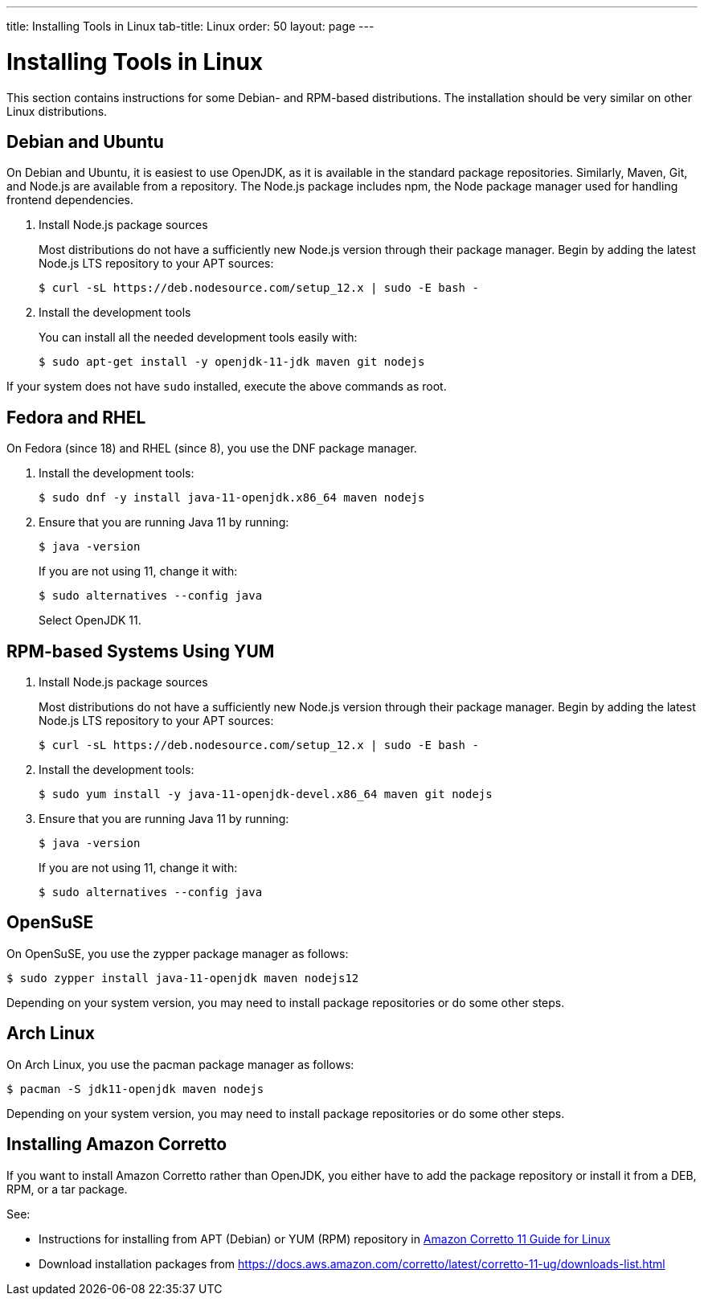 ---
title: Installing Tools in Linux
tab-title: Linux
order: 50
layout: page
---

[[installing.linux]]
= Installing Tools in Linux

This section contains instructions for some Debian- and RPM-based distributions.
The installation should be very similar on other Linux distributions.

== Debian and Ubuntu

On Debian and Ubuntu, it is easiest to use OpenJDK, as it is available in the standard  package repositories.
Similarly, Maven, Git, and Node.js are available from a repository.
The Node.js package includes npm, the Node package manager used for handling frontend dependencies.

. Install Node.js package sources
+
Most distributions do not have a sufficiently new Node.js version through their package manager.
Begin by adding the latest Node.js LTS repository to your APT sources:
+
----
$ curl -sL https://deb.nodesource.com/setup_12.x | sudo -E bash -
----

. Install the development tools
+
You can install all the needed development tools easily with:
+
----
$ sudo apt-get install -y openjdk-11-jdk maven git nodejs
----

If your system does not have `sudo` installed, execute the above commands as root.

== Fedora and RHEL

On Fedora (since 18) and RHEL (since 8), you use the DNF package manager.

. Install the development tools:
+
----
$ sudo dnf -y install java-11-openjdk.x86_64 maven nodejs
----

. Ensure that you are running Java 11 by running:
+
----
$ java -version
----
+
If you are not using 11, change it with:
+
----
$ sudo alternatives --config java
----
+
Select OpenJDK 11.

== RPM-based Systems Using YUM

. Install Node.js package sources
+
Most distributions do not have a sufficiently new Node.js version through their package manager.
Begin by adding the latest Node.js LTS repository to your APT sources:
+
----
$ curl -sL https://deb.nodesource.com/setup_12.x | sudo -E bash -
----

. Install the development tools:
+
----
$ sudo yum install -y java-11-openjdk-devel.x86_64 maven git nodejs
----

. Ensure that you are running Java 11 by running:
+
----
$ java -version
----
+
If you are not using 11, change it with:
+
----
$ sudo alternatives --config java
----

== OpenSuSE

On OpenSuSE, you use the zypper package manager as follows:

----
$ sudo zypper install java-11-openjdk maven nodejs12
----

Depending on your system version, you may need to install package repositories or do some other steps.

== Arch Linux

On Arch Linux, you use the pacman package manager as follows:

----
$ pacman -S jdk11-openjdk maven nodejs
----

Depending on your system version, you may need to install package repositories or do some other steps.

== Installing Amazon Corretto

If you want to install Amazon Corretto rather than OpenJDK, you either have to add the package repository or install it from a DEB, RPM, or a tar package.

See:

* Instructions for installing from APT (Debian) or YUM (RPM) repository in https://docs.aws.amazon.com/corretto/latest/corretto-11-ug/linux-info.html[Amazon Corretto 11 Guide for Linux]

* Download installation packages from link:https://docs.aws.amazon.com/corretto/latest/corretto-11-ug/downloads-list.html[https://docs.aws.amazon.com/corretto/latest/corretto-11-ug/downloads-list.html]
